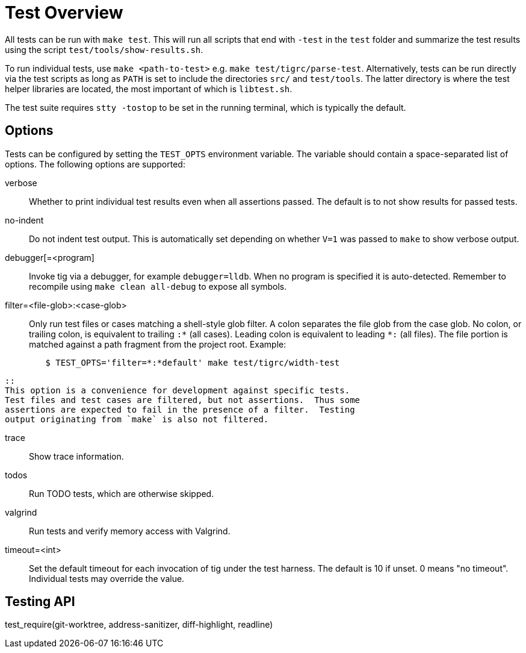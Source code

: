 Test Overview
=============

All tests can be run with `make test`. This will run all scripts that
end with `-test` in the `test` folder and summarize the test results
using the script `test/tools/show-results.sh`.

To run individual tests, use `make <path-to-test>` e.g. `make
test/tigrc/parse-test`. Alternatively, tests can be run directly via the
test scripts as long as `PATH` is set to include the directories `src/`
and `test/tools`. The latter directory is where the test helper
libraries are located, the most important of which is `libtest.sh`.

The test suite requires `stty -tostop` to be set in the running terminal,
which is typically the default.

Options
-------

Tests can be configured by setting the `TEST_OPTS` environment variable.
The variable should contain a space-separated list of options. The
following options are supported:

verbose::

	Whether to print individual test results even when all
	assertions passed. The default is to not show results for passed
	tests.

no-indent::

	Do not indent test output. This is automatically set depending
	on whether `V=1` was passed to `make` to show verbose output.

debugger[=<program]::

	Invoke tig via a debugger, for example `debugger=lldb`. When no
	program is specified it is auto-detected. Remember to recompile
	using `make clean all-debug` to expose all symbols.

filter=<file-glob>:<case-glob>::

	Only run test files or cases matching a shell-style glob filter. A
	colon separates the file glob from the case glob.  No colon, or
	trailing colon, is equivalent to trailing `:*` (all cases). Leading
	colon is equivalent to leading `*:` (all files).  The file portion
	is matched against a path fragment from the project root.
	Example:
--------------------------------------------------------------------------------
	$ TEST_OPTS='filter=*:*default' make test/tigrc/width-test
--------------------------------------------------------------------------------
	::
	This option is a convenience for development against specific tests.
	Test files and test cases are filtered, but not assertions.  Thus some
	assertions are expected to fail in the presence of a filter.  Testing
	output originating from `make` is also not filtered.

trace::

	Show trace information.

todos::

	Run TODO tests, which are otherwise skipped.

valgrind::

	Run tests and verify memory access with Valgrind.

timeout=<int>::

	Set the default timeout for each invocation of tig under the
	test harness. The default is 10 if unset. 0 means "no
	timeout". Individual tests may override the value.

Testing API
-----------

test_require(git-worktree, address-sanitizer, diff-highlight, readline)::

